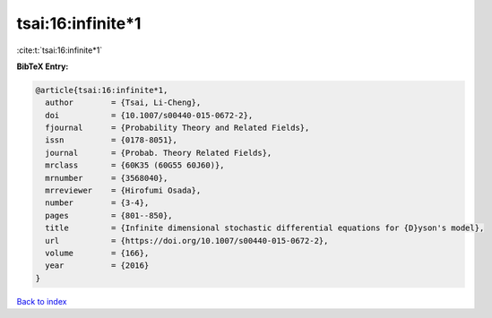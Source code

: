 tsai:16:infinite*1
==================

:cite:t:`tsai:16:infinite*1`

**BibTeX Entry:**

.. code-block:: bibtex

   @article{tsai:16:infinite*1,
     author        = {Tsai, Li-Cheng},
     doi           = {10.1007/s00440-015-0672-2},
     fjournal      = {Probability Theory and Related Fields},
     issn          = {0178-8051},
     journal       = {Probab. Theory Related Fields},
     mrclass       = {60K35 (60G55 60J60)},
     mrnumber      = {3568040},
     mrreviewer    = {Hirofumi Osada},
     number        = {3-4},
     pages         = {801--850},
     title         = {Infinite dimensional stochastic differential equations for {D}yson's model},
     url           = {https://doi.org/10.1007/s00440-015-0672-2},
     volume        = {166},
     year          = {2016}
   }

`Back to index <../By-Cite-Keys.rst>`_
